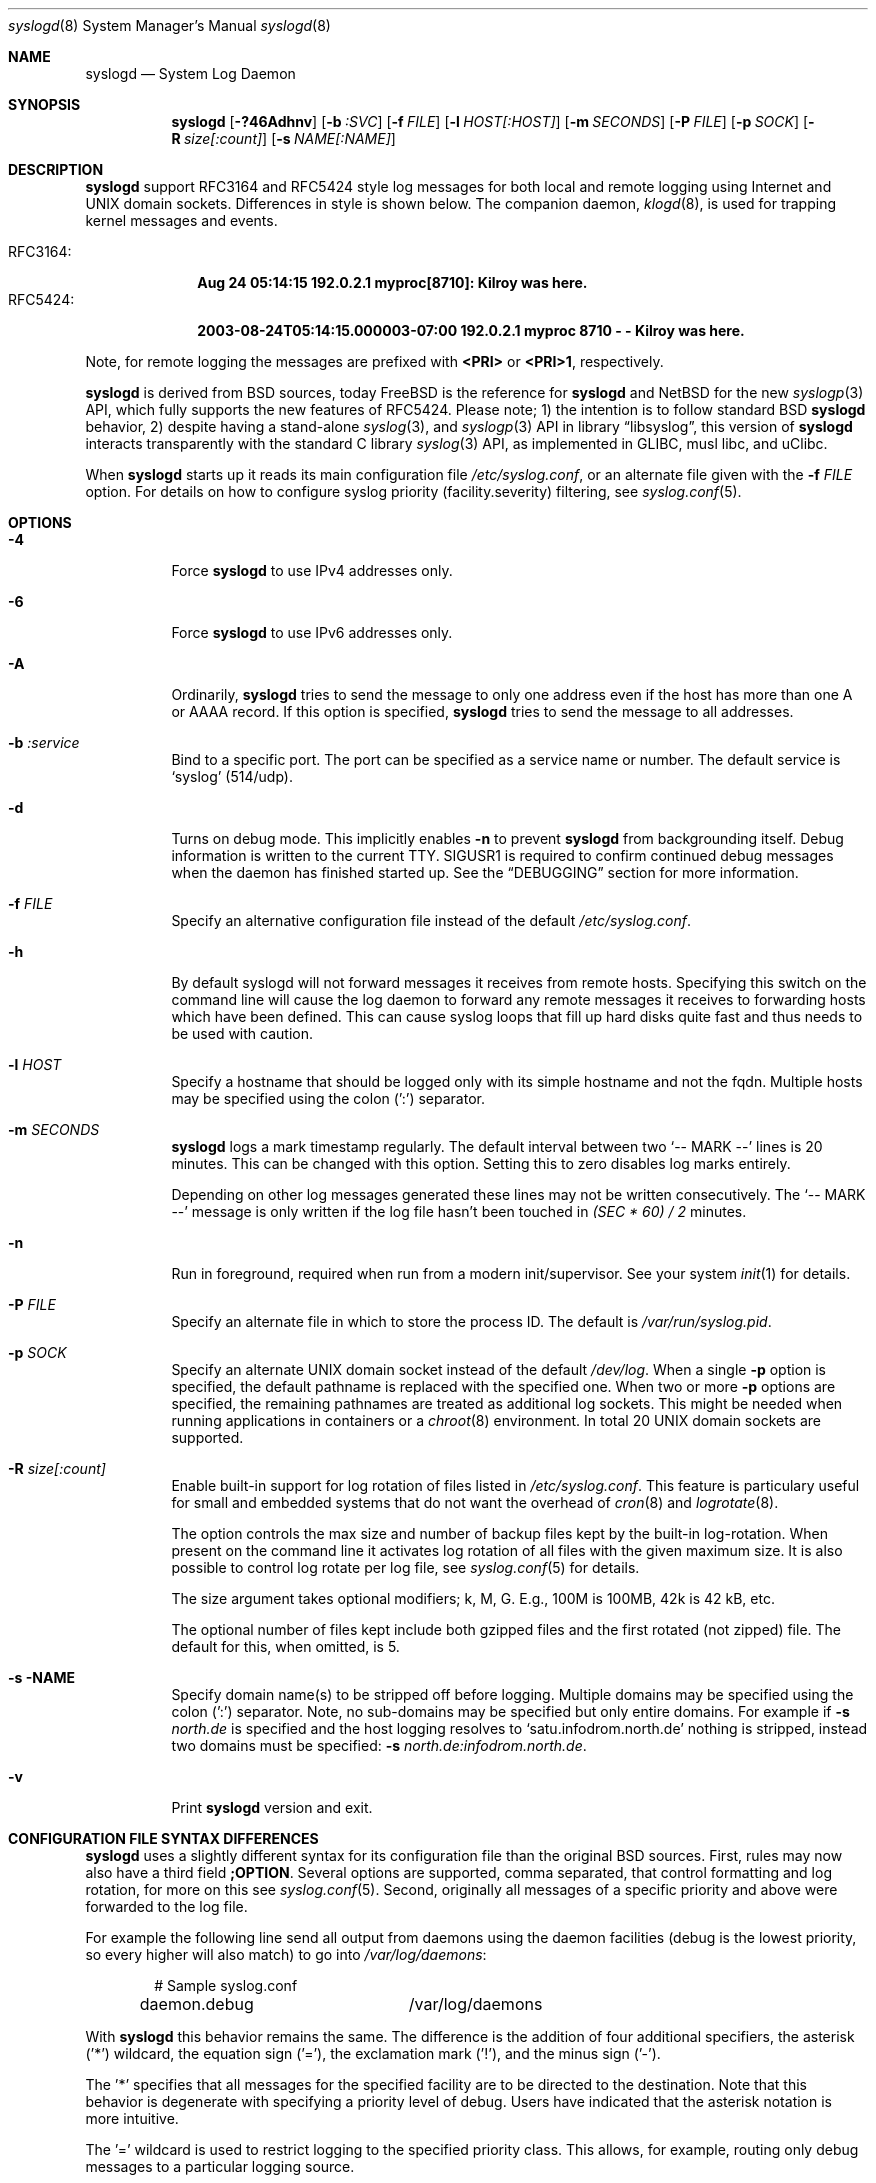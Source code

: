 .\"                                                              -*- nroff -*-
.\" Copyright 1994-1996  Dr. Greg Wettstein, Enjellic Systems Development.
.\" Copyright 1997-2008  Martin Schulze <joey@infodrom.org>
.\" Copyright 2018-2019  Joachim Nilsson <troglobit@gmail.com>
.\"
.\" May be distributed under the GNU General Public License
.\"
.Dd Oct 30, 2019
.Dt syslogd 8
.Os "sysklogd (2.0)"
.Sh NAME
.Nm syslogd
.Nd System Log Daemon
.Sh SYNOPSIS
.Nm
.Op Fl ?46Adhnv
.Op Fl b Ar :SVC
.Op Fl f Ar FILE
.Op Fl l Ar HOST[:HOST]
.Op Fl m Ar SECONDS
.Op Fl P Ar FILE
.Op Fl p Ar SOCK
.Op Fl R Ar size[:count]
.Op Fl s Ar NAME[:NAME]
.Sh DESCRIPTION
.Nm
support RFC3164 and RFC5424 style log messages for both local and remote
logging using Internet and UNIX domain sockets.  Differences in style is
shown below.  The companion daemon,
.Xr klogd 8 ,
is used for trapping kernel messages and events.
.Pp
.Bl -tag -compact -width "RFC3164:"
.It RFC3164:
.Cm Aug 24 05:14:15 192.0.2.1 myproc[8710]: Kilroy was here.
.It RFC5424:
.Cm 2003-08-24T05:14:15.000003-07:00 192.0.2.1 myproc 8710 - - Kilroy was here.
.El
.Pp
Note, for remote logging the messages are prefixed with
.Cm <PRI>
or
.Cm <PRI>1 ,
respectively.
.Pp
.Nm
is derived from BSD sources, today
.Fx
is the reference for
.Nm
and
.Nx
for the new
.Xr syslogp 3
API, which fully supports the new features of RFC5424.  Please note; 1)
the intention is to follow standard BSD
.Nm
behavior, 2) despite having a stand-alone
.Xr syslog 3 ,
and
.Xr syslogp 3
API in
.Lb libsyslog ,
this version of
.Nm
interacts transparently with the standard C library
.Xr syslog 3
API, as implemented in GLIBC, musl libc, and uClibc.
.Pp
When
.Nm
starts up it reads its main configuration file
.Pa /etc/syslog.conf ,
or an alternate file given with the
.Fl f Ar FILE
option.  For details on how to configure syslog priority
(facility.severity) filtering, see
.Xr syslog.conf 5 .
.Sh OPTIONS
.Bl -tag -width Ds
.It Fl 4
Force
.Nm
to use IPv4 addresses only.
.It Fl 6
Force
.Nm
to use IPv6 addresses only.
.It Fl A
Ordinarily,
.Nm
tries to send the message to only one address even if the host has
more than one A or AAAA record.  If this option is specified,
.Nm
tries to send the message to all addresses.
.It Fl b Ar :service
Bind to a specific port.  The port can be specified as a service name or
number.  The default service is
.Ql syslog
(514/udp).
.It Fl d
Turns on debug mode.  This implicitly enables
.Fl n
to prevent
.Nm
from backgrounding itself.  Debug information is written to the current
TTY.  SIGUSR1 is required to confirm continued debug messages when the
daemon has finished started up.  See the
.Sx DEBUGGING
section for more information.
.It Fl f Ar FILE
Specify an alternative configuration file instead of the default
.Pa /etc/syslog.conf .
.It Fl h
By default syslogd will not forward messages it receives from remote
hosts.  Specifying this switch on the command line will cause the log
daemon to forward any remote messages it receives to forwarding hosts
which have been defined.  This can cause syslog loops that fill up hard
disks quite fast and thus needs to be used with caution.
.It Fl l Ar HOST
Specify a hostname that should be logged only with its simple hostname
and not the fqdn.  Multiple hosts may be specified using the colon (':')
separator.
.It Fl m Ar SECONDS
.Nm
logs a mark timestamp regularly.  The default interval between two
.Ql -- MARK --
lines is 20 minutes.  This can be changed with this option.  Setting
this to zero disables log marks entirely.
.Pp
Depending on other log messages generated these lines may not be written
consecutively.  The
.Ql -- MARK --
message is only written if the log file hasn't been touched in
.Ar (SEC * 60) / 2
minutes.
.It Fl n
Run in foreground, required when run from a modern init/supervisor.  See
your system
.Xr init 1
for details.
.It Fl P Ar FILE
Specify an alternate file in which to store the process ID.
The default is
.Pa /var/run/syslog.pid .
.It Fl p Ar SOCK
Specify an alternate UNIX domain socket instead of the default
.Pa /dev/log .
When a single
.Fl p
option is specified, the default pathname is replaced with the specified
one.  When two or more
.Fl p
options are specified, the remaining pathnames are treated as additional
log sockets.  This might be needed when running applications in
containers or a
.Xr chroot 8
environment.  In total 20 UNIX domain sockets are supported.
.It Fl R Ar size[:count]
Enable built-in support for log rotation of files listed in
.Pa /etc/syslog.conf .
This feature is particulary useful for small and embedded systems that
do not want the overhead of
.Xr cron 8
and
.Xr logrotate 8 .
.Pp
The option controls the max size and number of backup files kept by the
built-in log-rotation.  When present on the command line it activates
log rotation of all files with the given maximum size.  It is also
possible to control log rotate per log file, see
.Xr syslog.conf 5
for details.
.Pp
The size argument takes optional modifiers; k, M, G.  E.g., 100M is
100MB, 42k is 42 kB, etc.
.Pp
The optional number of files kept include both gzipped files and the
first rotated (not zipped) file.  The default for this, when omitted,
is 5.
.It Fl s NAME
Specify domain name(s) to be stripped off before logging.  Multiple
domains may be specified using the colon (':') separator.  Note, no
sub-domains may be specified but only entire domains.  For example if
.Fl s Ar north.de
is specified and the host logging resolves to
.Ql satu.infodrom.north.de
nothing is stripped, instead two domains must be specified:
.Fl s Ar north.de:infodrom.north.de .
.It Fl v
Print
.Nm
version and exit.
.Sh CONFIGURATION FILE SYNTAX DIFFERENCES
.Nm
uses a slightly different syntax for its configuration file than the
original BSD sources.  First, rules may now also have a third field
.Cm ;OPTION .
Several options are supported, comma separated, that control formatting
and log rotation, for more on this see
.Xr syslog.conf 5 .
Second, originally all messages of a specific priority and above were
forwarded to the log file.
.Pp
For example the following line send all output from daemons using the
daemon facilities (debug is the lowest priority, so every higher will
also match) to go into
.Pa /var/log/daemons :
.Bd -literal -offset indent
# Sample syslog.conf
daemon.debug		/var/log/daemons
.Ed
.Pp
With
.Nm
this behavior remains the same.  The difference is the addition of four
additional specifiers, the asterisk ('*') wildcard, the equation sign
('='), the exclamation mark ('!'), and the minus sign ('-').
.Pp
The '*' specifies that all messages for the specified facility are to be
directed to the destination.  Note that this behavior is degenerate with
specifying a priority level of debug.  Users have indicated that the
asterisk notation is more intuitive.
.Pp
The '=' wildcard is used to restrict logging to the specified priority
class.  This allows, for example, routing only debug messages to a
particular logging source.
.Pp
For example, the following line in
.Pa /etc/syslog.conf
directs debug messages from all sources to the
.Pa /var/log/debug
file in RFC5424 format, with log rotation every 512 kiB, saving only 20
files in total (including the non-rotated file):
.Bd -literal -offset indent
# Sample syslog.conf
*.=debug		-/var/log/debug	;RFC5424,rotate=512k:20
.Ed
.Pp
.\" The '!' as the first character of a priority inverts the above
.\" mentioned interpretation.
The '!' is used to exclude logging of the specified priorities.  This
affects all (!) possibilities of specifying priorities.
.Pp
For example the following lines in
.Pa syslog.conf
log all messages of facility
.Ql mail
except those with priority
.Ql info
to the
.Pa /var/log/mail 
file.  All messages from
.Ql news.info
(including) to
.Ql news.crit
(excluding) are logged to the
.Pa /var/log/news
file.
.Bd -literal -offset indent
# Sample syslog.conf
mail.*;mail.!=info	/var/log/mail
news.info;news.!crit	/var/log/news
.Ed
.Pp
You may use it intuitively as an exception specifier.  The above
mentioned interpretation is simply inverted.  For example, to skip
every message with facility
.Ar mail :
.Bd -literal -offset indent
mail.none
.Ed
or
.Bd -literal -offset indent
mail.!*
.Ed
or
.Bd -literal -offset indent
mail.!debug
.Ed
.Pp
The '-' may only be used to prefix a filename if you want to omit
sync'ing the file after every write to it.
.Sh REMOTE LOGGING
The following modifications provide network support to the
.Nm
facility.  Network support means that messages can be forwarded from one
node running
.Nm
to another node running
.Nm
where they will be actually logged to a disk file.
.Pp
The strategy is to have syslogd listen on a UNIX domain socket for
locally generated log messages.  This behavior will allow syslogd to
inter-operate with the syslog found in the standard C library.  At the
same time syslogd listens on the standard syslog port for messages
forwarded from other hosts.  To have this work correctly the
.Xr services 5
files (typically found in
.Pa /etc/services )
must have the following entry:
.Bd -literal -offset indent
syslog          514/udp
.Ed
.Pp
If this entry is missing
.Nm
cannot receive remote messages, or send them, because the UDP port cannot
be determined.  Instead
.Nm
will die immediately with an error message.
.Pp
To forward messages to to a remote host, replace the file line in the
.Pa syslog.conf
file with the name of the hostname to which the messages is to be sent
prepended with an at ('@') sign.  For remote logging the hostname can
also be appended with the flag
.Ql ;RFC5424
to enable RFC5424 style formatting which includes RFC3339 timestamp and
hostname information, which is not included in the default BSD
.Nm .
.Pp
For example, to forward
.Sy ALL
messages to a remote host use the following
.Pa syslog.conf
entry:
.Bd -literal -offset indent
# Sample syslogd configuration file to forward all message
# messages to a remote host using RFC5424 style formatting
*.*		@hostname;RFC5424
.Ed
.Pp
To forward all
.Ql kernel
messages to a remote host the configuration file would be as follows:
.Bd -literal -offset indent
# Sample configuration file to forward all kernel
# messages to a remote host.
kern.*		@hostname
.Ed
.Pp
If the remote hostname cannot be resolved at startup, because the
name-server might not be accessible (it may be started after
.Nm ),
.Nm
will retry resolving the name ten times before logging the error.
Another possibility to avoid this is to place the hostname in
.Pa /etc/hosts .
.Pp
To avoid syslog-loops (messages that were received from a remote host
are sent back to the same host, or more complicated to a third host that
sends it back to the first one, and so on),
.Nm
by default does not forward remote messages to another remote server.
If this for some reason is required, use the
.Fl h
option on the command line.  However, this option needs to be handled
with caution since a syslog loop can fill up hard disks quite fast.
.Pp
If the remote host is located in the same domain as the host,
.Nm
is running on, only the simple hostname will be logged instead of the
whole FQDN.
.Pp
In a local network you may provide a central log server to have all the
important information kept on one machine.  If the network consists of
different domains, you may want to use the strip-domain feature
.Fl s .
See above.
.Pp
Using the
.Fl l
option it is possibile to define single hosts as local machines.  This
also results in logging only their simple hostnames and not the FQDNs.
.Pp
The UDP socket used to forward messages to remote hosts or to receive
messages from them is only opened when it is needed.  In releases
prior to 1.3-23 it was opened every time but not opened for reading or
forwarding respectively.
.Sh OUTPUT TO NAMED PIPES (FIFOs)
This version of syslogd has support for logging output to named pipes
(fifos).  A FIFO or named pipe can be used as a destination for log
messages by prepending a pipy symbol ('|') to the name of the file.
This is very handy for debugging.  Note, the FIFO must be created with
the
.Xr mkfifo 1
command before
.Nm
is started.
.Pp
The following configuration file routes debug messages from the kernel
to a FIFO:
.Bd -literal -offset indent
# Sample configuration to route kernel debugging
# messages ONLY to /var/log/debug which is a
# named pipe.
kern.=debug	|/var/log/debug
.Ed
.Sh CONCERNS
There is probably one important consideration when installing this
version of syslogd.  This version of syslogd is dependent on proper
formatting of messages by the syslog function.  The functioning of the
syslog function in the shared libraries changed somewhere in the region
of libc.so.4.[2-4].n.  The specific change was to null-terminate the
message before transmitting it to the
.Pa /dev/log
socket.  Proper functioning of this version of
.Nm
is dependent on null-termination of the message.
.Pp
This problem will typically manifest itself if old statically linked
binaries are being used on the system.  Binaries using old versions of
the syslog function will cause empty lines to be logged followed by the
message with the first character in the message removed.  Relinking
these binaries to newer versions of the shared libraries will correct
this problem.
.Sh SECURITY
There is the potential for
.Nm
to be used as a conduit for a denial of service attack.  Thanks go to
.An John Morrison Aq Mt jmorriso@rflab.ee.ubc.ca
for alerting the project of this.  A rogue program(mer) could very
easily flood
.Nm
with syslog messages resulting in the log files consuming all the
remaining space on the filesystem.  Activating logging over network
domain sockets will of course expose a system to risks outside of
programs or individuals on the local machine.
.Pp
There are a number of methods of protecting a machine:
.Bl -enum
.It
Implement kernel firewalling to limit which hosts or networks have
access to the 514/UDP socket.
.It
Logging can be directed to an isolated or non-root filesystem which,
if filled, will not impair the machine.
.It
The ext2 filesystem can be used which can be configured to limit a
certain percentage of a filesystem to usage by root only.
.Sy NOTE:
this requires
.Nm
to be run as a non-root process.  Also, this prevents usage of remote
logging since
.Nm
will be unable to bind to the 514/UDP socket.
.It
Disabling inet domain sockets will limit risk to the local machine.
.El
.Sh DEBUGGING
When debug mode (
.Fl d )
is enabled
.Nm
is very verbose, writing most of what it does on stdout.  Whenever
the configuration file is reread and re-parsed you'll see a tabular,
corresponding to the internal data structure.  This tabular consists of
four fields:
.Pp
.Bl -tag -width arguments
.It number
This field contains a serial number starting by zero.  This number
represents the position in the internal data structure (i.e. the array).
If one number is left out then there might be an error in the
corresponding line in
.Pa /etc/syslog.conf .
.It pattern
This field is tricky and represents the internal structure exactly.
Every column stands for a facility, refer to
.Xr syslogp 3 .
As you can see, there are still some facilities left free for former
use, only the left most are used.  Every field in a column represents
the priorities, refer to
.Xr syslogp 3 .
.It action
This field describes the particular action that takes place whenever a
message is received that matches the pattern.  Refer to the
.Xr syslog.conf 5
manpage for all possible actions.
.It arguments
This field shows additional arguments to the actions in the last field.
For file-logging this is the filename for the logfile; for user-logging
this is a list of users; for remote logging this is the hostname of the
machine to log to; for console-logging this is the used console; for
tty-logging this is the specified tty; wall has no additional arguments.
.El
.Sh SIGNALS
.Nm
supports the following signals:
.Pp
.Bl -tag -width "TERM, QUIT"
.It HUP
This lets
.Nm
perform a re-initialization.  All open files are closed, the
configuration file (see above) is reread and the
.Xr syslog 3
facility is started again.
.It TERM
This tells 
.Nm
to exit gracefully.  Flushing any log files to disk.
.It INT, QUIT
In debug mode these are ignored.  In normal operation they act as
SIGTERM.
.It USR1
In debug mode this switches debugging on/off.  In normal operation
it is ignored.
.El
.Pp
For convenience the PID is, by default, stored in
.Pa /var/run/syslogd.pid .
Example usage:
.Bd -literal -offset indent
kill -SIGNAL `cat /var/run/syslogd.pid`
.Ed
.Sh FILES
.Bl -tag -width TERM
.It Pa /etc/syslog.conf
Configuration file for
.Nm .
See
.Xr syslog.conf 5
for more information.
.It Pa  /dev/log
The UNIX domain socket to from where local syslog messages are read.
.It Pa /var/run/syslogd.pid
The file containing the process id of 
.Nm .
.El
.Sh BUGS
As mentioned in the
.Sx DESCRIPTION ,
.Nm
transparently supports the standard C library
.Xr syslog 3
API.  If a binary linked to the standard C libraries does not operate
correctly, this should be reported as a bug to this project.  See below
for contact details.
.Pp
.Nm
doesn't change the file mode of opened log files at any stage.  If a
file is created it is world readable.  If you want to avoid this, you
have to create it and change permissions on your own.  This could be
done in combination with rotating logfiles using the
.Xr savelog 8
program that is shipped in the 
.Nm smail
3.x distribution.  Remember that it might be a security hole if
everybody is able to read
.Ql auth.*
messages as these might contain passwords.
.Sh SEE ALSO
.Xr syslog.conf 5 ,
.Xr klogd  8 ,
.Xr logger 1 ,
.Xr syslog 2 ,
.Xr syslogp 3 ,
.Xr services 5 ,
.Xr savelog 8 .
.Sh AUTHORS
The system log daemon
.Nm
is originally taken from BSD sources and later updated with new
funcitonality from
.Fx
and
.Nx .
.An -nosplit
.An Greg Wettstein Aq Mt greg@wind.enjellic.com
performed the initial port to Linux.
.An Martin Schulze Aq Mt joey@infodrom.org
fixed some bugs, added several new features and took over maintenance.
.An Joachim Nilsson Aq Mt troglobit@gmail.com
later picked up the aging
.Nm sysklogd
and gave it a home at GitHub with new features imported from
.Fx
and
.Nx .
